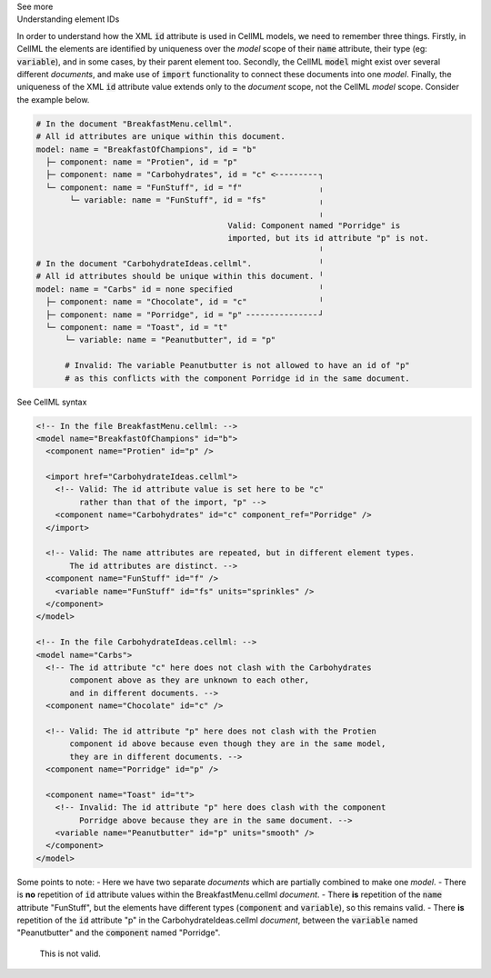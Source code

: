 .. _inform2_6:

.. container:: toggle

  .. container:: header

    See more

  .. container:: infospec

    .. container:: heading3

      Understanding element IDs

    In order to understand how the XML :code:`id` attribute is used in CellML models, we need to remember three things.
    Firstly, in CellML the elements are identified by uniqueness over the *model* scope of their :code:`name` attribute, their type (eg: :code:`variable`), and in some cases, by their parent element too.
    Secondly, the CellML :code:`model` might exist over several different *documents*, and make use of :code:`import` functionality to connect these documents into one *model*.
    Finally, the uniqueness of the XML :code:`id` attribute value extends only to the *document* scope, not the CellML *model* scope.
    Consider the example below.

    .. code::

      # In the document "BreakfastMenu.cellml".
      # All id attributes are unique within this document.
      model: name = "BreakfastOfChampions", id = "b"
        ├─ component: name = "Protien", id = "p"
        ├─ component: name = "Carbohydrates", id = "c" <╴╴╴╴╴╴╴╴╴┐
        └─ component: name = "FunStuff", id = "f"                ╷
             └─ variable: name = "FunStuff", id = "fs"           ╷
                                                                 ╷
                                              Valid: Component named "Porridge" is
                                              imported, but its id attribute "p" is not.
                                                                 ╵
      # In the document "CarbohydrateIdeas.cellml".              ╵
      # All id attributes should be unique within this document. ╵
      model: name = "Carbs" id = none specified                  ╵
        ├─ component: name = "Chocolate", id = "c"               ╵
        ├─ component: name = "Porridge", id = "p" ╴╴╴╴╴╴╴╴╴╴╴╴╴╴╴┘
        └─ component: name = "Toast", id = "t"
            └─ variable: name = "Peanutbutter", id = "p" 

            # Invalid: The variable Peanutbutter is not allowed to have an id of "p"
            # as this conflicts with the component Porridge id in the same document.


    .. container:: toggle

      .. container:: header

        See CellML syntax

      .. code-block:: XML

        <!-- In the file BreakfastMenu.cellml: -->
        <model name="BreakfastOfChampions" id="b">
          <component name="Protien" id="p" />

          <import href="CarbohydrateIdeas.cellml">
            <!-- Valid: The id attribute value is set here to be "c" 
                 rather than that of the import, "p" -->
            <component name="Carbohydrates" id="c" component_ref="Porridge" />
          </import>

          <!-- Valid: The name attributes are repeated, but in different element types. 
               The id attributes are distinct. -->
          <component name="FunStuff" id="f" />
            <variable name="FunStuff" id="fs" units="sprinkles" />
          </component>
        </model>

        <!-- In the file CarbohydrateIdeas.cellml: -->
        <model name="Carbs">
          <!-- The id attribute "c" here does not clash with the Carbohydrates 
               component above as they are unknown to each other,
               and in different documents. -->
          <component name="Chocolate" id="c" />
          
          <!-- Valid: The id attribute "p" here does not clash with the Protien 
               component id above because even though they are in the same model,
               they are in different documents. -->
          <component name="Porridge" id="p" />

          <component name="Toast" id="t">
            <!-- Invalid: The id attribute "p" here does clash with the component 
                 Porridge above because they are in the same document. -->
            <variable name="Peanutbutter" id="p" units="smooth" />
          </component>
        </model>

    Some points to note:
    - Here we have two separate *documents* which are partially combined to make one *model*.
    - There is **no** repetition of :code:`id` attribute values within the BreakfastMenu.cellml *document*.
    - There **is** repetition of the :code:`name` attribute "FunStuff", but the elements have different types (:code:`component` and :code:`variable`), so this remains valid.
    - There **is** repetition of the :code:`id` attribute "p" in the CarbohydrateIdeas.cellml *document*, between the :code:`variable` named "Peanutbutter" and the :code:`component` named "Porridge".
      This is not valid.

